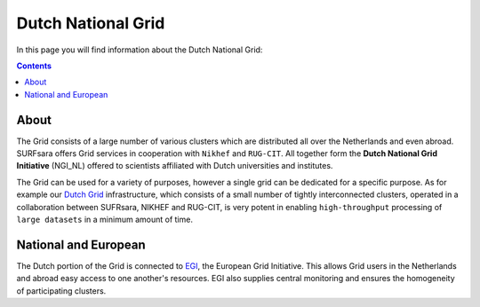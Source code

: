 .. _dutch-grid:

*******************
Dutch National Grid
*******************

In this page you will find information about the Dutch National Grid:

.. contents:: 
    :depth: 4

=====
About
=====

The Grid consists of a large number of various clusters which are distributed all over the Netherlands and even abroad. SURFsara offers Grid services in cooperation with ``Nikhef`` and ``RUG-CIT``. All together form the **Dutch National Grid Initiative** (NGI_NL) offered to scientists affiliated with Dutch universities and institutes. 

The Grid can be used for a variety of purposes, however a single grid can be dedicated for a specific purpose. As for example our `Dutch Grid`_ infrastructure, which consists of a small number of tightly interconnected clusters, operated in a collaboration between SUFRsara, NIKHEF and RUG-CIT, is very potent in enabling ``high-throughput`` processing of ``large datasets`` in a minimum amount of time.

=====================
National and European
=====================

The Dutch portion of the Grid is connected to `EGI`_, the European Grid Initiative. This allows Grid users in the Netherlands and abroad easy access to one another's resources. EGI also supplies central monitoring and ensures the homogeneity of participating clusters.



..

..

.. Links:

.. _`SURFsara helpdesk`: https://www.surf.nl/en/about-surf/contact/helpdesk-surfsara-services/index.html

.. _`Dutch Grid`: https://www.surf.nl/en/services-and-products/grid/index.html

.. _`EGI`: http://www.egi.eu/
